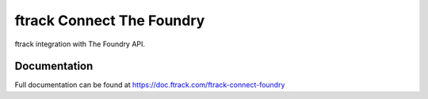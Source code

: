 ##########################
ftrack Connect The Foundry
##########################

ftrack integration with The Foundry API.

*************
Documentation
*************

Full documentation can be found at https://doc.ftrack.com/ftrack-connect-foundry




